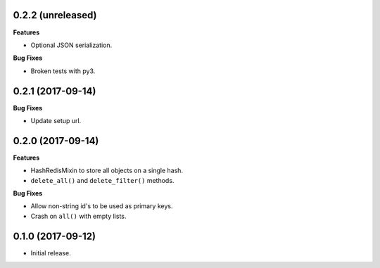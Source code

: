 
0.2.2 (unreleased)
------------------

**Features**

- Optional JSON serialization.

**Bug Fixes**

- Broken tests with py3.


0.2.1 (2017-09-14)
------------------

**Bug Fixes**

- Update setup url.


0.2.0 (2017-09-14)
------------------

**Features**

- HashRedisMixin to store all objects on a single hash.
- ``delete_all()`` and ``delete_filter()`` methods.

**Bug Fixes**

- Allow non-string id's to be used as primary keys.
- Crash on ``all()`` with empty lists.


0.1.0 (2017-09-12)
------------------

- Initial release.
